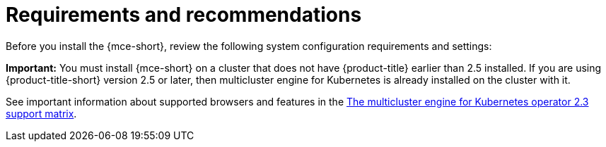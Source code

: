 [#requirements-and-recommendations]
= Requirements and recommendations

Before you install the {mce-short}, review the following system configuration requirements and settings:

*Important:* You must install {mce-short} on a cluster that does not have {product-title} earlier than 2.5 installed. If you are using {product-title-short} version 2.5 or later, then multicluster engine for Kubernetes is already installed on the cluster with it.

See important information about supported browsers and features in the link:https://access.redhat.com/articles/7006302[The multicluster engine for Kubernetes operator 2.3 support matrix].